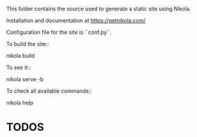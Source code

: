 This folder contains the source used to generate a static site using Nikola.

Installation and documentation at https://getnikola.com/

Configuration file for the site is ``conf.py``.

To build the site::

    nikola build

To see it::

    nikola serve -b

To check all available commands::

    nikola help

    
* TODOS
